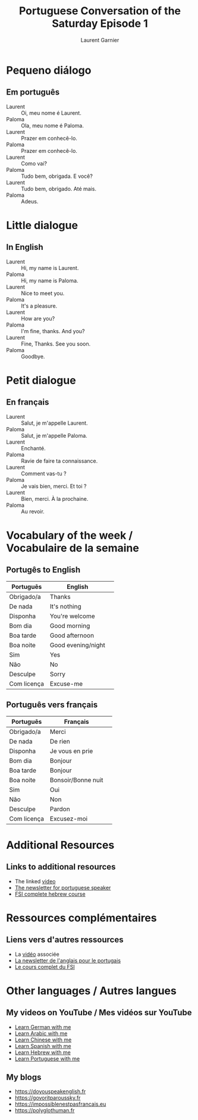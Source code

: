 #+TITLE: Portuguese Conversation of the Saturday Episode 1
#+AUTHOR: Laurent Garnier
#+LANGUAGE: fr, pt
#+OPTIONS: H:2 toc:t num:t date:nil
#+LATEX_CLASS: beamer
#+LATEX_CLASS_OPTIONS: [presentation]
#+EXPORT_EXCLUDE_TAGS: noexport


#+LATEX_HEADER: \usepackage{colortbl}
#+LATEX_HEADER: \usepackage{hyperref}
#+LATEX_HEADER: \hypersetup{colorlinks=true, linkcolor=orange, filecolor=magenta, urlcolor=green} 


#+BEAMER_THEME: default
#+BEAMER__COLOR_THEME: seagull
#+BEAMER_OUTER_THEME: default
#+BEAMER_INNER_THEME: rectangles
#+BEAMER_FONT_THEME: structurebold

#+COLUMNS: %45ITEM %10BEAMER_ENV(Env) %10BEAMER_ACT(Act) %4BEAMER_COL(Col) %8BEAMER_OPT(Opt)
#+STARTUP: beamer

* Pequeno diálogo
** Em português

  + Laurent :: Oi, meu nome é Laurent. 
  + Paloma :: Ola, meu nome é Paloma.
  + Laurent :: Prazer em conhecê-lo.
  + Paloma :: Prazer em conhecê-lo.
  + Laurent :: Como vai?
  + Paloma :: Tudo bem, obrigada. E você?
  + Laurent :: Tudo bem, obrigado. Até mais.
  + Paloma :: Adeus.

* Little dialogue
** In English
  + Laurent :: Hi, my name is Laurent. 
  + Paloma :: Hi, my name is Paloma.
  + Laurent :: Nice to meet you.
  + Paloma :: It's a pleasure.
  + Laurent :: How are you?
  + Paloma :: I'm fine, thanks. And you?
  + Laurent :: Fine, Thanks. See you soon.
  + Paloma :: Goodbye.

* Petit dialogue
** En français

  + Laurent :: Salut, je m'appelle Laurent. 
  + Paloma :: Salut, je m'appelle Paloma.
  + Laurent :: Enchanté.
  + Paloma :: Ravie de faire ta connaissance.
  + Laurent :: Comment vas-tu ?
  + Paloma :: Je vais bien, merci. Et toi ?
  + Laurent :: Bien, merci. À la prochaine.
  + Paloma :: Au revoir.
  

* Vocabulary of the week / Vocabulaire de la semaine
** Portugês to English

  | Português   | English            | 
  |-------------+--------------------+
  | Obrigado/a  | Thanks             |
  |-------------+--------------------+
  | De nada     | It's nothing       |
  |-------------+--------------------+
  | Disponha    | You're welcome     |
  |-------------+--------------------+
  | Bom dia     | Good morning       |
  |-------------+--------------------+
  | Boa tarde   | Good afternoon     |
  |-------------+--------------------+
  | Boa noite   | Good evening/night |
  |-------------+--------------------+
  | Sim         | Yes                |
  |-------------+--------------------+
  | Não         | No                 |
  |-------------+--------------------+
  | Desculpe    | Sorry              |
  |-------------+--------------------+
  | Com licença | Excuse-me          |

** Português vers français  

  | Português   | Français           | 
  |-------------+--------------------+
  | Obrigado/a  | Merci              |
  |-------------+--------------------+
  | De nada     | De rien            |
  |-------------+--------------------+
  | Disponha    | Je vous en prie    |
  |-------------+--------------------+
  | Bom dia     | Bonjour            |
  |-------------+--------------------+
  | Boa tarde   | Bonjour            |
  |-------------+--------------------+
  | Boa noite   | Bonsoir/Bonne nuit |
  |-------------+--------------------+
  | Sim         | Oui                |
  |-------------+--------------------+
  | Não         | Non                |
  |-------------+--------------------+
  | Desculpe    | Pardon             |
  |-------------+--------------------+
  | Com licença | Excusez-moi        |


* Additional Resources 
** Links to additional resources

  + The linked [[https://youtu.be/5G2rLRL_-3E][video]]
  + [[https://lgsp.github.io/sciencelanguages/html/news_portuguese.html][The newsletter for portuguese speaker]]
  + [[https://fsi-languages.yojik.eu/languages/oldfsi/languages/portuguese.html][FSI complete hebrew course]]

* Ressources complémentaires
** Liens vers d'autres ressources

  + La [[https://youtu.be/5G2rLRL_-3E][vidéo]] associée
  + [[https://lgsp.github.io/sciencelanguages/html/news_portuguese.html][La newsletter de l'anglais pour le portugais]]
  + [[https://fsi-languages.yojik.eu/languages/oldfsi/languages/portuguese.html][Le cours complet du FSI]]

* Other languages / Autres langues
** My videos on YouTube / Mes vidéos sur YouTube

     + [[https://www.youtube.com/playlist?list=PLfKvL-VUSKAnM9MWJT9F1z1QZTdb73i7r][Learn German with me]]
     + [[https://www.youtube.com/playlist?list=PLfKvL-VUSKAkXu2x3Fp74QxxYUVP43haA][Learn Arabic with me]]
     + [[https://www.youtube.com/playlist?list=PLfKvL-VUSKAl4R0Mh7sKvQjqCsiEEa6D9][Learn Chinese with me]]
     + [[https://www.youtube.com/playlist?list=PLfKvL-VUSKAm_p6ikI_pTbxNuHco73REt][Learn Spanish with me]]
     + [[https://www.youtube.com/playlist?list=PLfKvL-VUSKAkbDhpbtXc7RdroMBBeTJx0][Learn Hebrew with me]]
     + [[https://www.youtube.com/playlist?list=PLfKvL-VUSKAn0zUUPYsMDd8_1J_UtfRxh][Learn Portuguese with me]]

** My blogs

   + [[https://doyouspeakenglish.fr]]
   + [[https://govoritparoussky.fr]]
   + [[https://impossiblenestpasfrancais.eu]]
   + [[https://polyglothuman.fr]]
